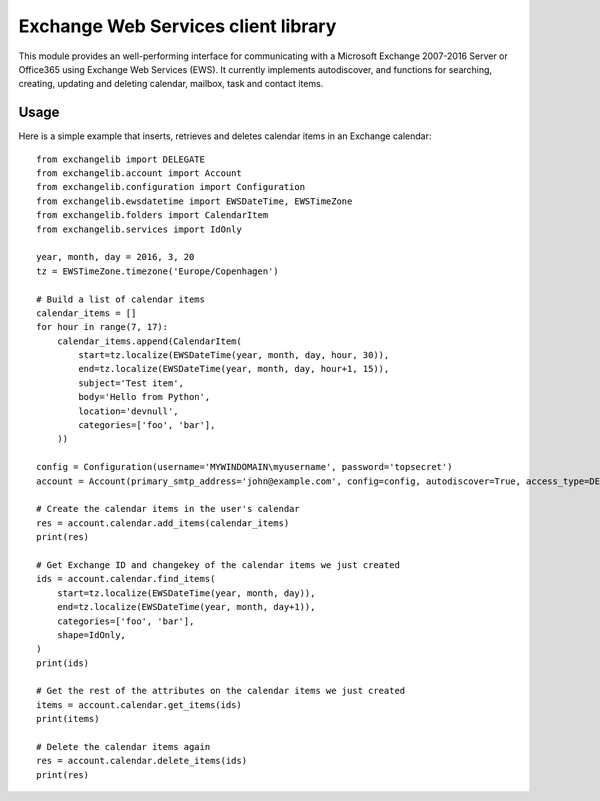 Exchange Web Services client library
====================================
This module provides an well-performing interface for communicating with a Microsoft Exchange 2007-2016 Server or
Office365 using Exchange Web Services (EWS). It currently implements autodiscover, and functions for searching,
creating, updating and deleting calendar, mailbox, task and contact items.

Usage
~~~~~

Here is a simple example that inserts, retrieves and deletes calendar items in an Exchange calendar::

    from exchangelib import DELEGATE
    from exchangelib.account import Account
    from exchangelib.configuration import Configuration
    from exchangelib.ewsdatetime import EWSDateTime, EWSTimeZone
    from exchangelib.folders import CalendarItem
    from exchangelib.services import IdOnly

    year, month, day = 2016, 3, 20
    tz = EWSTimeZone.timezone('Europe/Copenhagen')

    # Build a list of calendar items
    calendar_items = []
    for hour in range(7, 17):
        calendar_items.append(CalendarItem(
            start=tz.localize(EWSDateTime(year, month, day, hour, 30)),
            end=tz.localize(EWSDateTime(year, month, day, hour+1, 15)),
            subject='Test item',
            body='Hello from Python',
            location='devnull',
            categories=['foo', 'bar'],
        ))

    config = Configuration(username='MYWINDOMAIN\myusername', password='topsecret')
    account = Account(primary_smtp_address='john@example.com', config=config, autodiscover=True, access_type=DELEGATE)

    # Create the calendar items in the user's calendar
    res = account.calendar.add_items(calendar_items)
    print(res)

    # Get Exchange ID and changekey of the calendar items we just created
    ids = account.calendar.find_items(
        start=tz.localize(EWSDateTime(year, month, day)),
        end=tz.localize(EWSDateTime(year, month, day+1)),
        categories=['foo', 'bar'],
        shape=IdOnly,
    )
    print(ids)

    # Get the rest of the attributes on the calendar items we just created
    items = account.calendar.get_items(ids)
    print(items)

    # Delete the calendar items again
    res = account.calendar.delete_items(ids)
    print(res)


